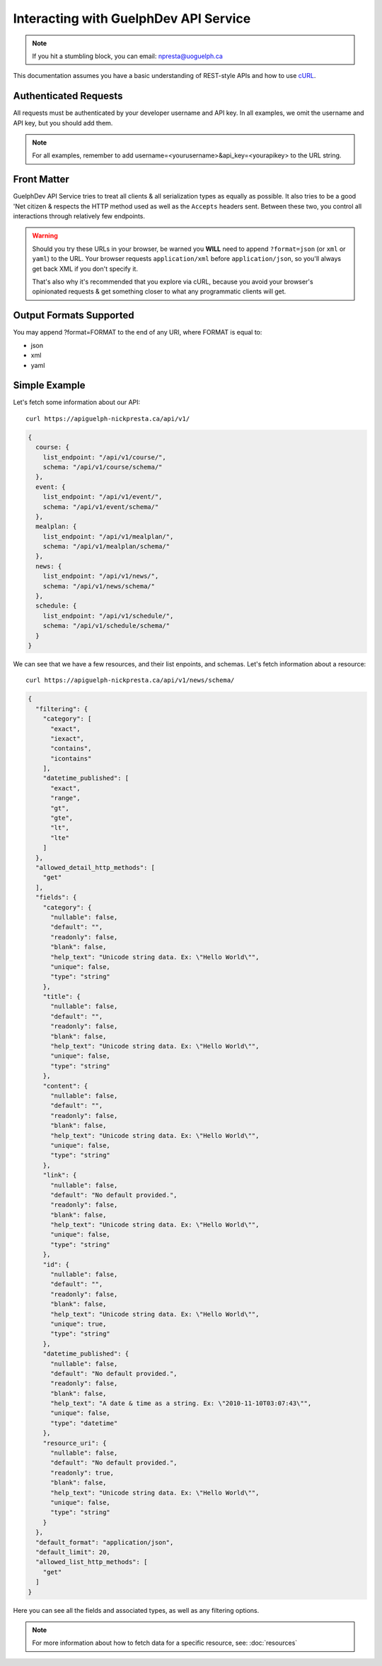 Interacting with GuelphDev API Service
==========================================

.. note::

    If you hit a stumbling block, you can email: npresta@uoguelph.ca

This documentation assumes you have a basic understanding of REST-style APIs and how to use `cURL <http://curl.haxx.se/>`_.

Authenticated Requests
----------------------

All requests must be authenticated by your developer username and API key.
In all examples, we omit the username and API key, but you should add them.

.. note::

    For all examples, remember to add username=<yourusername>&api_key=<yourapikey> to the URL string.

Front Matter
------------

GuelphDev API Service tries to treat all clients & all serialization types as equally as possible.
It also tries to be a good 'Net citizen & respects the HTTP method used as well as the ``Accepts`` headers sent.
Between these two, you control all interactions through relatively few endpoints.

.. warning::

  Should you try these URLs in your browser, be warned you **WILL** need to
  append ``?format=json`` (or ``xml`` or ``yaml``) to the URL. Your browser
  requests ``application/xml`` before ``application/json``, so you'll always
  get back XML if you don't specify it.

  That's also why it's recommended that you explore via cURL, because you
  avoid your browser's opinionated requests & get something closer to what
  any programmatic clients will get.

Output Formats Supported
------------------------

You may append ?format=FORMAT to the end of any URI, where FORMAT is equal to:

* json
* xml
* yaml

Simple Example
--------------

Let's fetch some information about our API::

    curl https://apiguelph-nickpresta.ca/api/v1/

.. code-block:: javascript

    {
      course: {
        list_endpoint: "/api/v1/course/",
        schema: "/api/v1/course/schema/"
      },
      event: {
        list_endpoint: "/api/v1/event/",
        schema: "/api/v1/event/schema/"
      },
      mealplan: {
        list_endpoint: "/api/v1/mealplan/",
        schema: "/api/v1/mealplan/schema/"
      },
      news: {
        list_endpoint: "/api/v1/news/",
        schema: "/api/v1/news/schema/"
      },
      schedule: {
        list_endpoint: "/api/v1/schedule/",
        schema: "/api/v1/schedule/schema/"
      }
    }

We can see that we have a few resources, and their list enpoints, and schemas. Let's fetch information about a resource::

    curl https://apiguelph-nickpresta.ca/api/v1/news/schema/

.. code-block:: javascript

    {
      "filtering": {
        "category": [
          "exact", 
          "iexact", 
          "contains", 
          "icontains"
        ], 
        "datetime_published": [
          "exact", 
          "range", 
          "gt", 
          "gte", 
          "lt", 
          "lte"
        ]
      }, 
      "allowed_detail_http_methods": [
        "get"
      ], 
      "fields": {
        "category": {
          "nullable": false, 
          "default": "", 
          "readonly": false, 
          "blank": false, 
          "help_text": "Unicode string data. Ex: \"Hello World\"", 
          "unique": false, 
          "type": "string"
        }, 
        "title": {
          "nullable": false, 
          "default": "", 
          "readonly": false, 
          "blank": false, 
          "help_text": "Unicode string data. Ex: \"Hello World\"", 
          "unique": false, 
          "type": "string"
        }, 
        "content": {
          "nullable": false, 
          "default": "", 
          "readonly": false, 
          "blank": false, 
          "help_text": "Unicode string data. Ex: \"Hello World\"", 
          "unique": false, 
          "type": "string"
        }, 
        "link": {
          "nullable": false, 
          "default": "No default provided.", 
          "readonly": false, 
          "blank": false, 
          "help_text": "Unicode string data. Ex: \"Hello World\"", 
          "unique": false, 
          "type": "string"
        }, 
        "id": {
          "nullable": false, 
          "default": "", 
          "readonly": false, 
          "blank": false, 
          "help_text": "Unicode string data. Ex: \"Hello World\"", 
          "unique": true, 
          "type": "string"
        }, 
        "datetime_published": {
          "nullable": false, 
          "default": "No default provided.", 
          "readonly": false, 
          "blank": false, 
          "help_text": "A date & time as a string. Ex: \"2010-11-10T03:07:43\"", 
          "unique": false, 
          "type": "datetime"
        }, 
        "resource_uri": {
          "nullable": false, 
          "default": "No default provided.", 
          "readonly": true, 
          "blank": false, 
          "help_text": "Unicode string data. Ex: \"Hello World\"", 
          "unique": false, 
          "type": "string"
        }
      }, 
      "default_format": "application/json", 
      "default_limit": 20, 
      "allowed_list_http_methods": [
        "get"
      ]
    }

Here you can see all the fields and associated types, as well as any filtering options.

.. note::

    For more information about how to fetch data for a specific resource, see: :doc:`resources`


